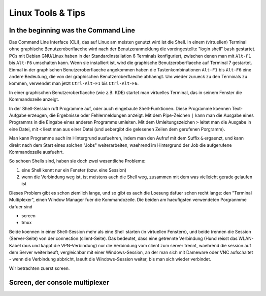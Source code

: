 ##################
Linux Tools & Tips
##################

*************************************
In the beginning was the Command Line
*************************************

Das Command Line Interface (CLI), das auf Linux am meisten genutzt wird ist die Shell. In einem (virtuellen) Terminal ohne graphische Benutzeroberflaeche wird nach der Benutzeranmeldung die voreingestellte "login shell" ``bash`` gestartet. PCs mit Debian GNU/Linux haben in der Standardinstallation 6 Terminals konfiguriert, zwischen denen man mit ``Alt-F1`` bis ``Alt-F6`` umschalten kann. Wenn sie installiert ist, wird die graphische Benutzeroberflaeche auf Terminal 7 gestartet. Einmal in der graphischen Benutzeroberflaeche angekommen haben die Tastenkombinationen ``Alt-F1`` bis ``Alt-F6`` eine andere Bedeutung, die von der graphischen Benutzeroberflaeche abhaengt. Um wieder zurueck zu den Terminals zu kommen, verwendet man jetzt ``Ctrl-Alt-F1`` bis ``Ctrl-Alt-F6``.

In einer graphischen Benutzeroberflaeche (wie z.B. KDE) startet man virtuelles Terminal, das in seinem Fenster die Kommandozeile anzeigt.

In der Shell-Session ruft Programme auf, oder auch eingebaute Shell-Funktionen. Diese Programme koennen Text-Aufgabe erzeugen, die Ergebnisse oder Fehlermeldungen anzeigt. Mit dem Pipe-Zeichen ``|`` kann man die Ausgabe eines Programms in die Eingabe eines anderen Programms umleiten. Mit dem Umleitungszeichen ``>`` leitet man die Ausgabe in eine Datei, mit ``<`` liest man aus einer Datei (und uebergibt die gelesenen Zeilen dem gerufenen Porgramm).

Man kann Programme auch im Hintergrund ausfuehren, indem man den Aufruf mit dem Suffix ``&`` ergaenzt, und kann direkt nach dem Start eines solchen "Jobs" weiterarbeiten, waehrend im Hintergrund der Job die aufgerufene Kommandozeile ausfuehrt.

So schoen Shells sind, haben sie doch zwei wesentliche Probleme:

#. eine Shell kennt nur ein Fenster (bzw. eine Session)
#. wenn die Verbindung weg ist, ist meistens auch die Shell weg, zusammen mit dem was vielleicht gerade gelaufen ist

Dieses Problem gibt es schon ziemlich lange, und so gibt es auch die Loesung dafuer schon recht lange: den "Terminal Multiplexer", einen Window Manager fuer die Kommandozeile. Die beiden am haeufigsten verwendeten Porgranmme dafuer sind

* screen
* tmux

Beide koennen in einer Shell-Session mehr als eine Shell starten (in virtuellen Fenstern), und beide trennen die Session (Server-Seite) von der connection (client-Seite). Das bedeutet, dass eine getrennte Verbindung (Hund reisst das WLAN-Kabel raus und kappt die VPN-Verbindung) nur die Verbindung vom client zum server trennt, waehrend die session auf dem Server weiterlaeuft, vergleichbar mit einer Windows-Session, an der man sich mit Dameware oder VNC aufschaltet - wenn die Verbindung abbricht, laeuft die Windows-Session weiter, bis man sich wieder verbindet.

Wir betrachten zuerst screen.

*******************************
Screen, der console multiplexer
*******************************

